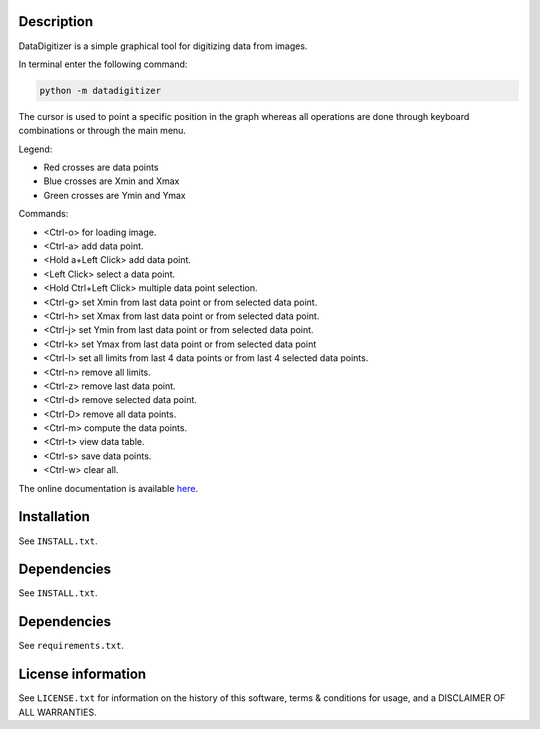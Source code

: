 Description
==================

DataDigitizer is a simple graphical tool for digitizing data from images.

In terminal enter the following command:

.. code-block:: bash

    python -m datadigitizer


The cursor is used to point a specific position in the graph
whereas all operations are done through keyboard combinations or through the main menu.

Legend:

* Red crosses are data points
* Blue crosses are Xmin and Xmax
* Green crosses are Ymin and Ymax

Commands:

* <Ctrl-o> for loading image.
* <Ctrl-a> add data point.
* <Hold a+Left Click> add data point.
* <Left Click> select a data point.
* <Hold Ctrl+Left Click> multiple data point selection.

* <Ctrl-g> set Xmin from last data point or from selected data point.
* <Ctrl-h> set Xmax from last data point or from selected data point.

* <Ctrl-j> set Ymin from last data point or from selected data point.
* <Ctrl-k> set Ymax from last data point or from selected data point

* <Ctrl-l> set all limits from last 4 data points or from last 4 selected data points.
* <Ctrl-n> remove all limits.

* <Ctrl-z> remove last data point.
* <Ctrl-d> remove selected data point.
* <Ctrl-D> remove all data points.

* <Ctrl-m> compute the data points.
* <Ctrl-t> view data table.
* <Ctrl-s> save data points.
* <Ctrl-w> clear all.


The online documentation is available `here <https://milanskocic.github.io/PyDatadigitizer/index.html>`_.

Installation
===================
See  ``INSTALL.txt``.


Dependencies
==================
See ``INSTALL.txt``.


Dependencies
================

See ``requirements.txt``.


License information
===========================
See ``LICENSE.txt`` for information on the history of this
software, terms & conditions for usage, and a DISCLAIMER OF ALL
WARRANTIES.

